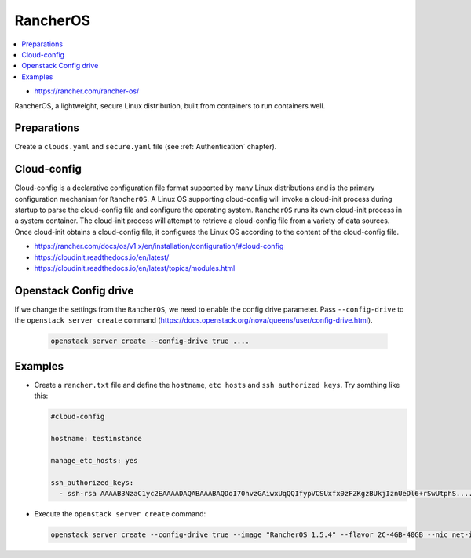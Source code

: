 =========
RancherOS
=========

.. contents::
   :local:

* https://rancher.com/rancher-os/

RancherOS, a lightweight, secure Linux distribution, built from containers to run containers well.

Preparations
============
Create a ``clouds.yaml`` and ``secure.yaml`` file (see :ref:`Authentication` chapter).


Cloud-config
============
Cloud-config is a declarative configuration file format supported by many Linux distributions and is the primary configuration mechanism for ``RancherOS``. A Linux OS supporting cloud-config will invoke a cloud-init process during startup to parse the cloud-config file and configure the operating system. ``RancherOS`` runs its own cloud-init process in a system container. The cloud-init process will attempt to retrieve a cloud-config file from a variety of data sources. Once cloud-init obtains a cloud-config file, it configures the Linux OS according to the content of the cloud-config file.

* https://rancher.com/docs/os/v1.x/en/installation/configuration/#cloud-config

* https://cloudinit.readthedocs.io/en/latest/

* https://cloudinit.readthedocs.io/en/latest/topics/modules.html


Openstack Config drive
======================
If we change the settings from the ``RancherOS``, we need to enable the config drive parameter. Pass ``--config-drive`` to the ``openstack server create`` command (https://docs.openstack.org/nova/queens/user/config-drive.html).

  .. code-block:: none
     
     openstack server create --config-drive true ....


Examples
========
* Create a ``rancher.txt`` file and define the ``hostname``, ``etc hosts`` and ``ssh authorized keys``. Try somthing like this:
  
  .. code-block:: none

     #cloud-config

     hostname: testinstance

     manage_etc_hosts: yes

     ssh_authorized_keys:
       - ssh-rsa AAAAB3NzaC1yc2EAAAADAQABAAABAQDoI70hvzGAiwxUqQQIfypVCSUxfx0zFZKgzBUkjIznUeDl6+rSwUtphS.....


* Execute the ``openstack server create`` command:

  .. code-block:: none

     openstack server create --config-drive true --image "RancherOS 1.5.4" --flavor 2C-4GB-40GB --nic net-id=55bd2e08-428d-484b-9ac3-8ce5882e1c68 --security-group linux --max 1 --user-data /home/user/rancher.txt testinstance
